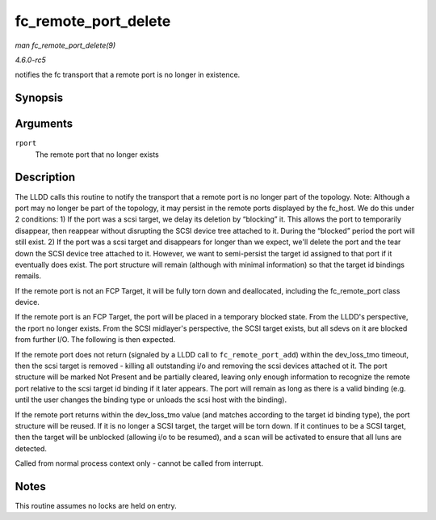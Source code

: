 .. -*- coding: utf-8; mode: rst -*-

.. _API-fc-remote-port-delete:

=====================
fc_remote_port_delete
=====================

*man fc_remote_port_delete(9)*

*4.6.0-rc5*

notifies the fc transport that a remote port is no longer in existence.


Synopsis
========

.. c:function:: void fc_remote_port_delete( struct fc_rport * rport )

Arguments
=========

``rport``
    The remote port that no longer exists


Description
===========

The LLDD calls this routine to notify the transport that a remote port
is no longer part of the topology. Note: Although a port may no longer
be part of the topology, it may persist in the remote ports displayed by
the fc_host. We do this under 2 conditions: 1) If the port was a scsi
target, we delay its deletion by “blocking” it. This allows the port to
temporarily disappear, then reappear without disrupting the SCSI device
tree attached to it. During the “blocked” period the port will still
exist. 2) If the port was a scsi target and disappears for longer than
we expect, we'll delete the port and the tear down the SCSI device tree
attached to it. However, we want to semi-persist the target id assigned
to that port if it eventually does exist. The port structure will remain
(although with minimal information) so that the target id bindings
remails.

If the remote port is not an FCP Target, it will be fully torn down and
deallocated, including the fc_remote_port class device.

If the remote port is an FCP Target, the port will be placed in a
temporary blocked state. From the LLDD's perspective, the rport no
longer exists. From the SCSI midlayer's perspective, the SCSI target
exists, but all sdevs on it are blocked from further I/O. The following
is then expected.

If the remote port does not return (signaled by a LLDD call to
``fc_remote_port_add``) within the dev_loss_tmo timeout, then the scsi
target is removed - killing all outstanding i/o and removing the scsi
devices attached ot it. The port structure will be marked Not Present
and be partially cleared, leaving only enough information to recognize
the remote port relative to the scsi target id binding if it later
appears. The port will remain as long as there is a valid binding (e.g.
until the user changes the binding type or unloads the scsi host with
the binding).

If the remote port returns within the dev_loss_tmo value (and matches
according to the target id binding type), the port structure will be
reused. If it is no longer a SCSI target, the target will be torn down.
If it continues to be a SCSI target, then the target will be unblocked
(allowing i/o to be resumed), and a scan will be activated to ensure
that all luns are detected.

Called from normal process context only - cannot be called from
interrupt.


Notes
=====

This routine assumes no locks are held on entry.


.. ------------------------------------------------------------------------------
.. This file was automatically converted from DocBook-XML with the dbxml
.. library (https://github.com/return42/sphkerneldoc). The origin XML comes
.. from the linux kernel, refer to:
..
.. * https://github.com/torvalds/linux/tree/master/Documentation/DocBook
.. ------------------------------------------------------------------------------
